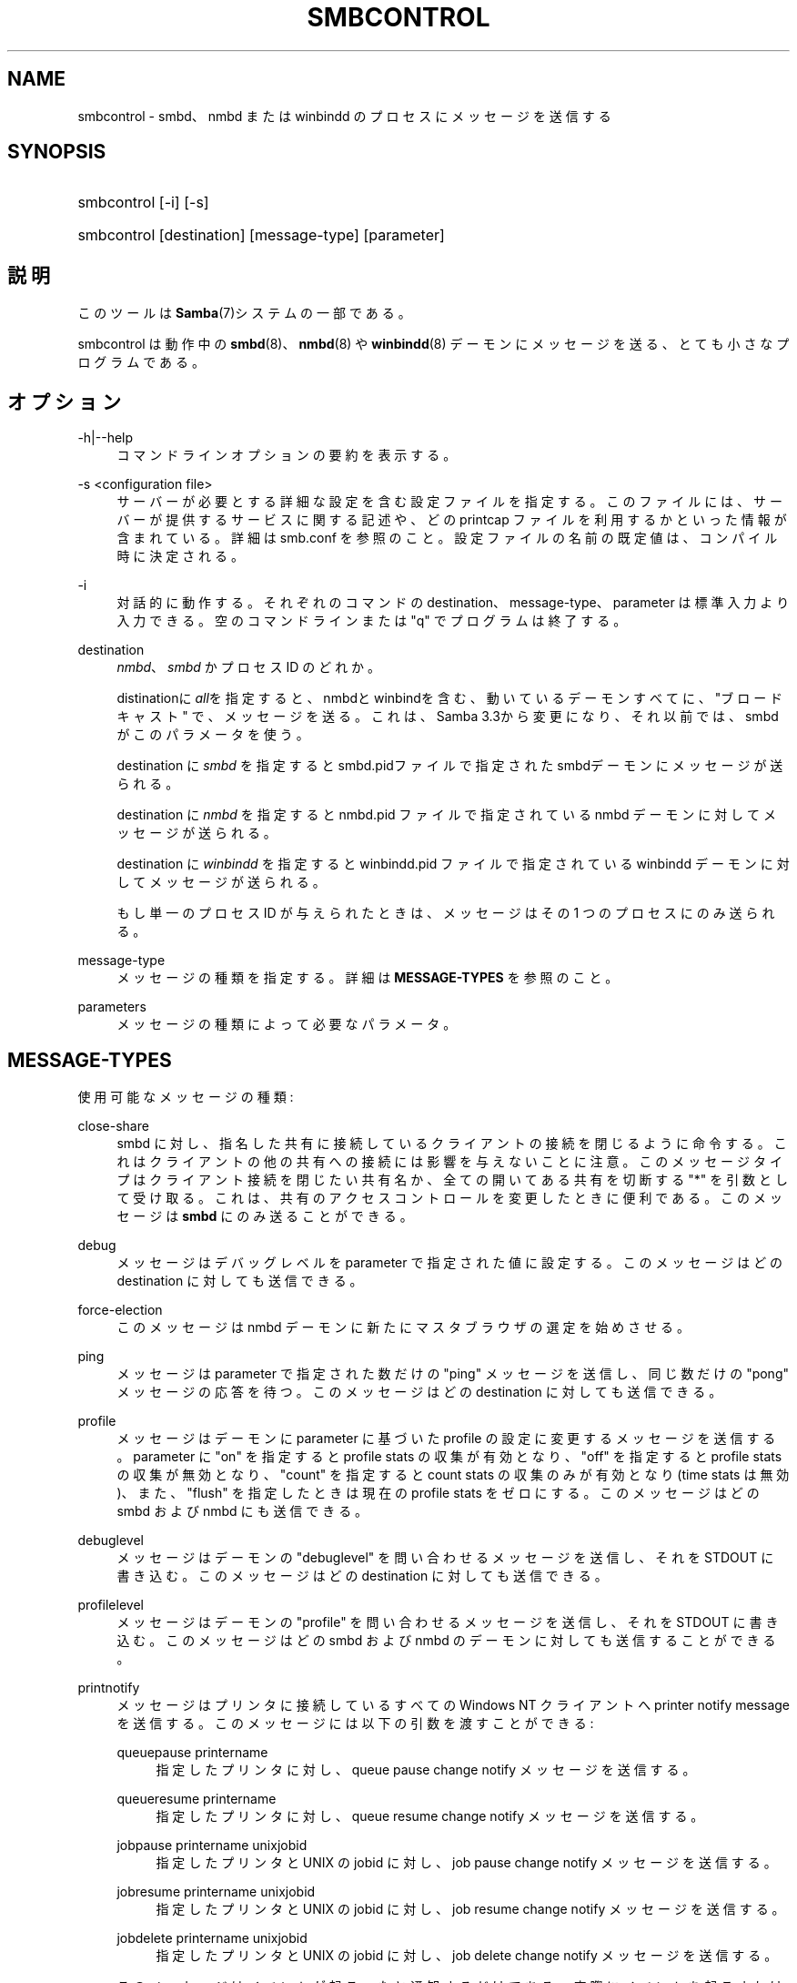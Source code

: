 '\" t
.\"     Title: smbcontrol
.\"    Author: [FIXME: author] [see http://docbook.sf.net/el/author]
.\" Generator: DocBook XSL Stylesheets v1.75.2 <http://docbook.sf.net/>
.\"      Date: 02/25/2010
.\"    Manual: ユーザコマンド
.\"    Source: Samba 3.4
.\"  Language: English
.\"
.TH "SMBCONTROL" "1" "02/25/2010" "Samba 3\&.4" "ユーザコマンド"
.\" -----------------------------------------------------------------
.\" * set default formatting
.\" -----------------------------------------------------------------
.\" disable hyphenation
.nh
.\" disable justification (adjust text to left margin only)
.ad l
.\" -----------------------------------------------------------------
.\" * MAIN CONTENT STARTS HERE *
.\" -----------------------------------------------------------------
.SH "NAME"
smbcontrol \- smbd、nmbd または winbindd のプロセスにメッセージを送信する
.SH "SYNOPSIS"
.HP \w'\ 'u
smbcontrol [\-i] [\-s]
.HP \w'\ 'u
smbcontrol [destination] [message\-type] [parameter]
.SH "説明"
.PP
このツールは
\fBSamba\fR(7)システムの一部である。
.PP
smbcontrol
は動作中の
\fBsmbd\fR(8)、\fBnmbd\fR(8)
や
\fBwinbindd\fR(8)
デーモンにメッセージを送る、 とても小さなプログラムである。
.SH "オプション"
.PP
\-h|\-\-help
.RS 4
コマンドラインオプションの要約を表示する。
.RE
.PP
\-s <configuration file>
.RS 4
サーバーが必要とする詳細な設定を含む設定ファイルを 指定する。このファイルには、サーバーが提供するサービスに関する記述や、 どの printcap ファイルを利用するかといった情報が含まれている。詳細は
smb\&.conf
を参照のこと。設定ファイルの名前の既定値は、コンパイル時 に決定される。
.RE
.PP
\-i
.RS 4
対話的に動作する。それぞれのコマンドの destination、message\-type、parameter は標準入力より入力できる。 空のコマンドラインまたは "q" でプログラムは終了する。
.RE
.PP
destination
.RS 4
\fInmbd\fR、
\fIsmbd\fR
かプロセス ID のどれか。
.sp
distinationに
\fIall\fRを指定すると、 nmbdとwinbindを含む、動いているデーモンすべてに、"ブロードキャスト" で、メッセージを送る。これは、Samba 3\&.3から変更になり、それ以前 では、smbdがこのパラメータを使う。
.sp
destination に
\fIsmbd\fR
を指定すると
smbd\&.pidファイルで指定されたsmbdデーモンに メッセージが送られる。
.sp
destination に
\fInmbd\fR
を指定すると
nmbd\&.pid
ファイルで指定されている nmbd デーモンに対してメッセージが送られる。
.sp
destination に
\fIwinbindd\fR
を指定すると
winbindd\&.pid
ファイルで指定されている winbindd デーモンに対してメッセージが送られる。
.sp
もし単一のプロセス ID が与えられたときは、メッセージは その 1 つのプロセスにのみ送られる。
.RE
.PP
message\-type
.RS 4
メッセージの種類を指定する。詳細は
\fBMESSAGE\-TYPES\fR
を参照のこと。
.RE
.PP
parameters
.RS 4
メッセージの種類によって必要なパラメータ。
.RE
.SH "MESSAGE-TYPES"
.PP
使用可能なメッセージの種類:
.PP
close\-share
.RS 4
smbd に対し、指名した共有に接続しているクライアントの 接続を閉じるように命令する。これはクライアントの他の共有への接続には 影響を与えないことに注意。このメッセージタイプはクライアント接続を 閉じたい共有名か、全ての開いてある共有を切断する "*" を引数として 受け取る。これは、共有のアクセスコントロールを変更したときに便利である。 このメッセージは
\fBsmbd\fR
にのみ送ることができる。
.RE
.PP
debug
.RS 4
メッセージはデバッグレベルを parameter で指定された値に設定する。このメッセージはどの destination に対しても送信できる。
.RE
.PP
force\-election
.RS 4
このメッセージは
nmbd
デーモンに新たにマスタブラウザの選定を始めさせる。
.RE
.PP
ping
.RS 4
メッセージは parameter で指定された数だけの "ping" メッセージを送信し、同じ数だけの "pong" メッセージの応答を待つ。 このメッセージはどの destination に対しても 送信できる。
.RE
.PP
profile
.RS 4
メッセージはデーモンに parameter に基づいた profile の設定に変更するメッセージを送信する。 parameter に "on" を指定すると profile stats の収集が有効となり、"off" を指定すると profile stats の収集が無効となり、"count" を指定すると count stats の収集のみが 有効となり (time stats は無効)、また、"flush" を指定したときは現在の profile stats をゼロにする。 このメッセージはどの smbd および nmbd にも送信できる。
.RE
.PP
debuglevel
.RS 4
メッセージはデーモンの "debuglevel" を問い合わせる メッセージを送信し、それを STDOUT に書き込む。このメッセージはどの destination に対しても送信できる。
.RE
.PP
profilelevel
.RS 4
メッセージはデーモンの "profile" を問い合わせる メッセージを送信し、それを STDOUT に書き込む。このメッセージはどの smbd および nmbd のデーモンに対しても送信することができる。
.RE
.PP
printnotify
.RS 4
メッセージはプリンタに接続しているすべての Windows NT クライアントへ printer notify message を送信する。このメッセージには 以下の引数を渡すことができる:
.PP
queuepause printername
.RS 4
指定したプリンタに対し、queue pause change notify メッセージを送信する。
.RE
.PP
queueresume printername
.RS 4
指定したプリンタに対し、queue resume change notify メッセージを送信する。
.RE
.PP
jobpause printername unixjobid
.RS 4
指定したプリンタと UNIX の jobid に対し、job pause change notify メッセージを送信する。
.RE
.PP
jobresume printername unixjobid
.RS 4
指定したプリンタと UNIX の jobid に対し、job resume change notify メッセージを送信する。
.RE
.PP
jobdelete printername unixjobid
.RS 4
指定したプリンタと UNIX の jobid に対し、job delete change notify メッセージを送信する。
.RE
.sp
このメッセージはイベントが起こったと通知するだけである。 実際にイベントを起こすわけではない。
.sp
このメッセージは
\fBsmbd\fR
に対してのみ 送信できる。
.RE
.PP
samsync
.RS 4
smbd に対して、PDC の sam database と同期をとるように 命令する (BDC になるように命令)。\fBsmbd\fR
に対してのみ送信できる。
.if n \{\
.sp
.\}
.RS 4
.it 1 an-trap
.nr an-no-space-flag 1
.nr an-break-flag 1
.br
.ps +1
\fBNote\fR
.ps -1
.br
現在未実装。
.sp .5v
.RE
.RE
.PP
samrepl
.RS 4
sam の replication メッセージを順次送信する。
\fBsmbd\fR
に対してのみ送信できる。 手動で使用してはいけない。
.RE
.PP
dmalloc\-mark
.RS 4
dmalloc のマークをセットする。smbd と nmbd の両方に対して送信することができる。Samba の dmalloc サポートが有効になった状態でビルドされた場合にのみ使用できる。
.RE
.PP
dmalloc\-log\-changed
.RS 4
dmalloc\-mark によってマークされた時点以降で、変更のあったポインタを ダンプする。smbd と nmbd の両方に対して送信することができる。 Samba の dmalloc サポートが有効になった状態でビルドされた場合にのみ 使用できる。
.RE
.PP
shutdown
.RS 4
指定されたデーモンを落とすことができる。 smbd と nmbd の両方に対して送信することができる。
.RE
.PP
pool\-usage
.RS 4
指定されたデーモン/プロセスの talloc(pool) memory usage を、人間に読み取り可能な状態で表示する。smbd と nmbd の両方に 対して使用できる。
.RE
.PP
drvupgrade
.RS 4
特定のドライバを使用しているプリンタのクライアントに 対し、ローカルのドライバをアップデートするように強制する。 smbd に対してのみ送信することができる。
.RE
.PP
reload\-config
.RS 4
デーモンに smb\&.conf 設定ファイルの再読み込みを 強制させる。\fBsmbd\fR、\fBnmbd\fR
か
\fBwinbindd\fR
に対して送信することができる。
.RE
.SH "バージョン"
.PP
このマニュアルページは Samba 3 用である。
.SH "関連項目"
.PP
\fBnmbd\fR(8)
and
\fBsmbd\fR(8)\&.
.SH "著者"
.PP
オリジナルの Samba ソフトウェアと関連ユーティリティは、 Andrew Tridgellによって作成された。 現在 Samba は、Samba Team によって Linux カーネルの 開発と同様に、オープンソースプロジェクトとして 開発されている。
.PP
オリジナルのSambaマニュアルは、Karl Auer によって執筆された。 マニュアルのソースは Jeremy Allison によって YODL 形式に変換され、 Samba 2\&.0 リリース用に更新された。 (YODL はオープンソース・ソフトウエアの優れた作品である
ftp://ftp\&.icce\&.rug\&.nl/pub/unix/
より入手可能。) Samba 2\&.2 における DocBook形式への変換は Gerald Carter によって行なわれた。Samba 3\&.0 における DocBook XML 4\&.2 形式への変換は Alexander Bokovoy によって行われた。
.SH "日本語訳"
.PP
このマニュアルページは Samba 3\&.3\&.6 \- 3\&.4\&.6 対応のものである。
.PP
このドキュメントの Samba 3\&.2\&.4 \- 3\&.4\&.6 対応の翻訳は
.sp
.RS 4
.ie n \{\
\h'-04'\(bu\h'+03'\c
.\}
.el \{\
.sp -1
.IP \(bu 2.3
.\}
太田俊哉 (ribbon@samba\&.gr\&.jp)
.RE
.sp
.RS 4
.ie n \{\
\h'-04'\(bu\h'+03'\c
.\}
.el \{\
.sp -1
.IP \(bu 2.3
.\}
はせがわ ようすけ
.RE
.sp
.RS 4
.ie n \{\
\h'-04'\(bu\h'+03'\c
.\}
.el \{\
.sp -1
.IP \(bu 2.3
.\}
山田 史朗 (shiro@miraclelinux\&.com)
.sp
.RE
によって行なわれた。
